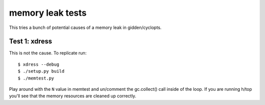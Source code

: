 memory leak tests
=================
This tries a bunch of potential causes of a memory leak in gidden/cyclopts.

Test 1: xdress
--------------
This is not the cause.  To replicate run::

    $ xdress --debug
    $ ./setup.py build
    $ ./memtest.py

Play around with the ``N`` value in memtest and un/comment the gc.collect() call
inside of the loop.  If you are running h/top you'll see that the memory 
resources are cleaned up correctly.

